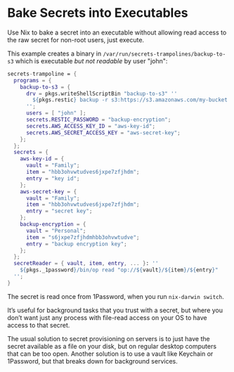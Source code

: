 * Bake Secrets into Executables

Use Nix to bake a secret into an executable without allowing read access to the raw secret for non-root users, just execute.

This example creates a binary in =/var/run/secrets-trampolines/backup-to-s3= which is executable /but not readable/ by user "john":

#+begin_src nix
secrets-trampoline = {
  programs = {
    backup-to-s3 = {
      drv = pkgs.writeShellScriptBin "backup-to-s3" ''
        ${pkgs.restic} backup -r s3:https://s3.amazonaws.com/my-bucket ~
      '';
      users = [ "john" ];
      secrets.RESTIC_PASSWORD = "backup-encryption";
      secrets.AWS_ACCESS_KEY_ID = "aws-key-id";
      secrets.AWS_SECRET_ACCESS_KEY = "aws-secret-key";
    };
  };
  secrets = {
    aws-key-id = {
      vault = "Family";
      item = "hbb3ohvwtudves6jxpe7zfjhdm";
      entry = "key id";
    };
    aws-secret-key = {
      vault = "Family";
      item = "hbb3ohvwtudves6jxpe7zfjhdm";
      entry = "secret key";
    };
    backup-encryption = {
      vault = "Personal";
      item = "s6jxpe7zfjhdmhbb3ohvwtudve";
      entry = "backup encryption key";
    };
  };
  secretReader = { vault, item, entry, ... }: ''
    ${pkgs._1password}/bin/op read "op://${vault}/${item}/${entry}"
  '';
}
#+end_src

The secret is read once from 1Password, when you run =nix-darwin switch=.

It’s useful for background tasks that you trust with a secret, but where you don’t want just any process with file-read access on your OS to have access to that secret.

The usual solution to secret provisioning on servers is to just have the secret available as a file on your disk, but on regular desktop computers that can be too open. Another solution is to use a vault like Keychain or 1Password, but that breaks down for background services.
